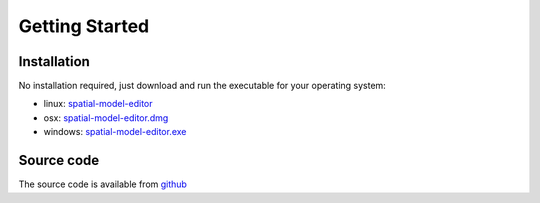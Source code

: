 Getting Started
===============

Installation
------------

No installation required, just download and run the executable for your operating system:

* linux: `spatial-model-editor <https://github.com/lkeegan/spatial-model-editor/releases/latest/download/spatial-model-editor>`_
* osx: `spatial-model-editor.dmg <https://github.com/lkeegan/spatial-model-editor/releases/latest/download/spatial-model-editor.dmg>`_
* windows: `spatial-model-editor.exe <https://github.com/lkeegan/spatial-model-editor/releases/latest/download/spatial-model-editor.exe>`_

Source code
-----------

The source code is available from `github <https://github.com/lkeegan/spatial-model-editor>`_

